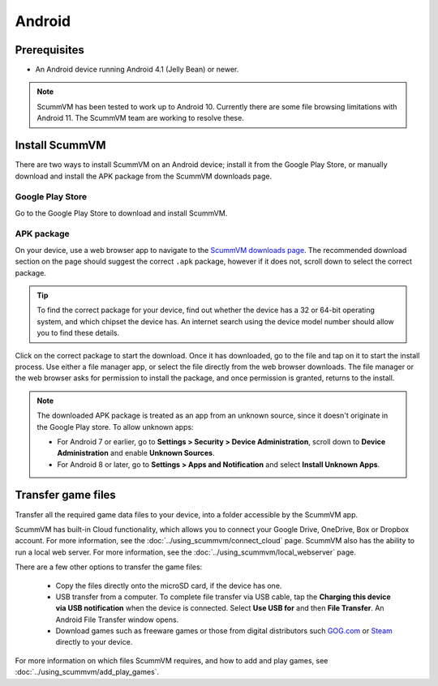 
===============
Android
===============

Prerequisites
================

- An Android device running Android 4.1 (Jelly Bean) or newer.

.. note::

    ScummVM has been tested to work up to Android 10. Currently there are some file browsing limitations with Android 11. The ScummVM team are working to resolve these.  

Install ScummVM
====================================

There are two ways to install ScummVM on an Android device; install it from the Google Play Store, or manually download and install the APK package from the ScummVM downloads page. 

Google Play Store
*********************

Go to the Google Play Store to download and install ScummVM. 


APK package 
************

On your device, use a web browser app to navigate to the `ScummVM downloads page <https://www.scummvm.org/downloads>`_. The recommended download section on the page should suggest the correct ``.apk`` package, however if it does not, scroll down to select the correct package. 

.. tip:: 

    To find the correct package for your device, find out whether the device has a 32 or 64-bit operating system, and which chipset the device has. An internet search using the device model number should allow you to find these details.

Click on the correct package to start the download. Once it has downloaded, go to the file and tap on it to start the install process. Use either a file manager app, or select the file directly from the web browser downloads. The file manager or the web browser asks for permission to install the package, and once permission is granted, returns to the install. 

.. note:: 

    The downloaded APK package is treated as an app from an unknown source, since it doesn't originate in the Google Play store. To allow unknown apps:

    - For Android 7 or earlier, go to **Settings > Security > Device Administration**, scroll down to **Device Administration** and enable **Unknown Sources**.
    - For Android 8 or later, go to **Settings > Apps and Notification** and select **Install Unknown Apps**. 
    
Transfer game files 
========================================

Transfer all the required game data files to your device, into a folder accessible by the ScummVM app. 

ScummVM has built-in Cloud functionality, which allows you to connect your Google Drive, OneDrive, Box or Dropbox account. For more information, see the :doc:`../using_scummvm/connect_cloud` page. ScummVM also has the ability to run a local web server. For more information, see the :doc:`../using_scummvm/local_webserver` page. 

There are a few other options to transfer the game files:

 - Copy the files directly onto the microSD card, if the device has one.
 - USB transfer from a computer. To complete file transfer via USB cable, tap the **Charging this device via USB notification** when the device is connected. Select **Use USB for** and then **File Transfer**. An Android File Transfer window opens.   
 - Download games such as freeware games or those from digital distributors such `GOG.com <gog.com>`_  or `Steam <steam.steampowered.com>`_ directly to your device.

For more information on which files ScummVM requires, and how to add and play games, see :doc:`../using_scummvm/add_play_games`.








